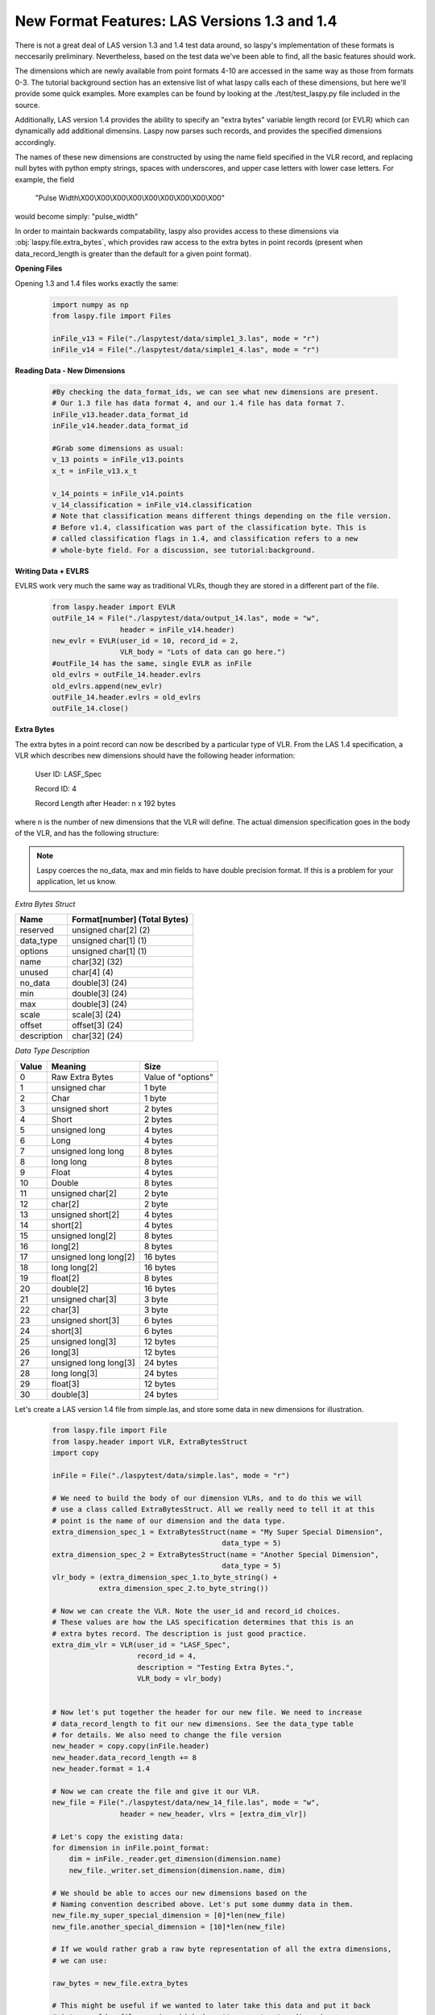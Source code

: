 New Format Features: LAS Versions 1.3 and 1.4
=============================================

There is not a great deal of LAS version 1.3 and 1.4 test data around, so laspy's
implementation of these formats is neccesarily preliminary. Nevertheless, based
on the test data we've been able to find, all the basic features should work. 

The dimensions which are newly available from point formats 4-10 are accessed 
in the same way as those from formats 0-3. The tutorial background section has
an extensive list of what laspy calls each of these dimensions, but here we'll 
provide some quick examples. More examples can be found by looking at the 
./test/test_laspy.py file included in the source. 

Additionally, LAS version 1.4 provides the ability to specify an "extra bytes"
variable length record (or EVLR) which can dynamically add additional dimensins. 
Laspy now parses such records, and provides the specified dimensions accordingly. 

The names of these new dimensions are constructed by using the name field specified
in the VLR record, and replacing null bytes with python empty strings, spaces with 
underscores, and upper case letters with lower case letters. For example, the field

    "Pulse Width\\X00\\X00\\X00\\X00\\X00\\X00\\X00\\X00\\X00"


would become simply: "pulse_width"

In order to maintain backwards compatability, laspy also provides access to these 
dimensions via :obj:`laspy.file.extra_bytes`, which provides raw access to the 
extra bytes in point records (present when data_record_length is greater than 
the default for a given point format).

**Opening Files**

Opening 1.3 and 1.4 files works exactly the same:

    .. code-block:: python

        import numpy as np
        from laspy.file import Files
        
        inFile_v13 = File("./laspytest/data/simple1_3.las", mode = "r")
        inFile_v14 = File("./laspytest/data/simple1_4.las", mode = "r")

**Reading Data - New Dimensions**
    
    .. code-block:: python
        
        #By checking the data_format_ids, we can see what new dimensions are present. 
        # Our 1.3 file has data format 4, and our 1.4 file has data format 7.
        inFile_v13.header.data_format_id
        inFile_v14.header.data_format_id
        
        #Grab some dimensions as usual:
        v_13 points = inFile_v13.points
        x_t = inFile_v13.x_t

        v_14_points = inFile_v14.points
        v_14_classification = inFile_v14.classification
        # Note that classification means different things depending on the file version.
        # Before v1.4, classification was part of the classification byte. This is 
        # called classification flags in 1.4, and classification refers to a new 
        # whole-byte field. For a discussion, see tutorial:background. 

**Writing Data + EVLRS**

EVLRS work very much the same way as traditional VLRs, though they are stored in
a different part of the file. 

    .. code-block:: python

        from laspy.header import EVLR
        outFile_14 = File("./laspytest/data/output_14.las", mode = "w",
                        header = inFile_v14.header)
        new_evlr = EVLR(user_id = 10, record_id = 2, 
                        VLR_body = "Lots of data can go here.")
        #outFile_14 has the same, single EVLR as inFile
        old_evlrs = outFile_14.header.evlrs 
        old_evlrs.append(new_evlr)
        outFile_14.header.evlrs = old_evlrs
        outFile_14.close()


**Extra Bytes**

The extra bytes in a point record can now be described by a particular type of VLR.
From the LAS 1.4 specification, a VLR which describes new dimensions should have the 
following header information:

    User ID:  LASF_Spec

    Record ID:  4 
    
    Record Length after Header: n x 192 bytes

where n is the number of new dimensions that the VLR will define. The actual dimension
specification goes in the body of the VLR, and has the following structure:

.. note::
    Laspy coerces the no_data, max and min fields to have double precision format. 
    If this is a problem for your application, let us know. 


*Extra Bytes Struct*

============ ==============================
 Name        Format[number] (Total Bytes)
============ ==============================
 reserved     unsigned char[2] (2)
 data_type    unsigned char[1] (1)
 options      unsigned char[1] (1)
 name         char[32] (32)
 unused       char[4] (4)
 no_data      double[3] (24)
 min          double[3] (24)
 max          double[3] (24)
 scale        scale[3] (24)
 offset       offset[3] (24)
 description  char[32] (24)
============ ==============================

*Data Type Description*

======= ========================= ===================
 Value   Meaning                   Size
======= ========================= ===================
 0       Raw Extra Bytes           Value of "options" 
 1       unsigned char             1 byte 
 2       Char                      1 byte 
 3       unsigned short            2 bytes 
 4       Short                     2 bytes 
 5       unsigned long             4 bytes 
 6       Long                      4 bytes 
 7       unsigned long long        8 bytes 
 8       long long                 8 bytes 
 9       Float                     4 bytes 
 10      Double                    8 bytes 
 11      unsigned char[2]          2 byte 
 12      char[2]                   2 byte 
 13      unsigned short[2]         4 bytes 
 14      short[2]                  4 bytes 
 15      unsigned long[2]          8 bytes 
 16      long[2]                   8 bytes 
 17      unsigned long long[2]     16 bytes 
 18      long long[2]              16 bytes 
 19      float[2]                  8 bytes 
 20      double[2]                 16 bytes 
 21      unsigned char[3]          3 byte
 22      char[3]                   3 byte 
 23      unsigned short[3]         6 bytes 
 24      short[3]                  6 bytes
 25      unsigned long[3]          12 bytes 
 26      long[3]                   12 bytes 
 27      unsigned long long[3]     24 bytes 
 28      long long[3]              24 bytes 
 29      float[3]                  12 bytes 
 30      double[3]                 24 bytes

======= ========================= ===================

 
Let's create a LAS version 1.4 file from simple.las, and store some data in new dimensions for illustration. 

    .. code-block:: python
        
        from laspy.file import File 
        from laspy.header import VLR, ExtraBytesStruct
        import copy

        inFile = File("./laspytest/data/simple.las", mode = "r")
        
        # We need to build the body of our dimension VLRs, and to do this we will
        # use a class called ExtraBytesStruct. All we really need to tell it at this 
        # point is the name of our dimension and the data type. 
        extra_dimension_spec_1 = ExtraBytesStruct(name = "My Super Special Dimension",
                                                data_type = 5)
        extra_dimension_spec_2 = ExtraBytesStruct(name = "Another Special Dimension",
                                                data_type = 5)
        vlr_body = (extra_dimension_spec_1.to_byte_string() + 
                   extra_dimension_spec_2.to_byte_string())

        # Now we can create the VLR. Note the user_id and record_id choices. 
        # These values are how the LAS specification determines that this is an 
        # extra bytes record. The description is just good practice. 
        extra_dim_vlr = VLR(user_id = "LASF_Spec",
                            record_id = 4, 
                            description = "Testing Extra Bytes.", 
                            VLR_body = vlr_body)
 

        # Now let's put together the header for our new file. We need to increase
        # data_record_length to fit our new dimensions. See the data_type table 
        # for details. We also need to change the file version
        new_header = copy.copy(inFile.header)
        new_header.data_record_length += 8
        new_header.format = 1.4

        # Now we can create the file and give it our VLR.
        new_file = File("./laspytest/data/new_14_file.las", mode = "w", 
                        header = new_header, vlrs = [extra_dim_vlr])
        
        # Let's copy the existing data:
        for dimension in inFile.point_format:
            dim = inFile._reader.get_dimension(dimension.name)
            new_file._writer.set_dimension(dimension.name, dim)

        # We should be able to acces our new dimensions based on the 
        # Naming convention described above. Let's put some dummy data in them.
        new_file.my_super_special_dimension = [0]*len(new_file)
        new_file.another_special_dimension = [10]*len(new_file)
        
        # If we would rather grab a raw byte representation of all the extra dimensions, 
        # we can use:

        raw_bytes = new_file.extra_bytes

        # This might be useful if we wanted to later take this data and put it back 
        # into an older file version which doesn't support extra dimensions.
